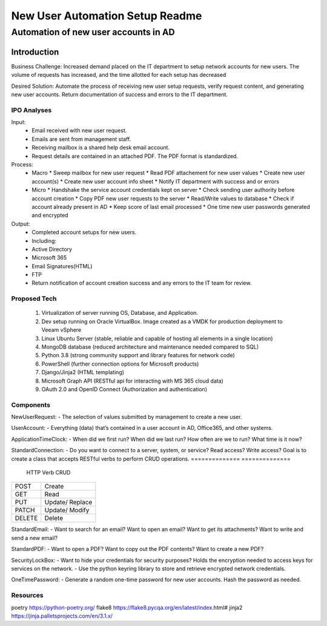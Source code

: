 ================================
New User Automation Setup Readme
================================

-------------------------------------
Automation of new user accounts in AD
-------------------------------------

Introduction
============

Business Challenge:
Increased demand placed on the IT department to setup network accounts for new
users.  The volume of requests has increased, and the time allotted for each
setup has decreased

Desired Solution:
Automate the process of receiving new user setup requests, verify request
content, and generating new user accounts.  Return documentation of success
and errors to the IT department.


IPO Analyses
------------

Input:
    - Email received with new user request.
    - Emails are sent from management staff.
    - Receiving mailbox is a shared help desk email account.
    - Request details are contained in an attached PDF.  The PDF format is
      standardized.

Process:
  - Macro
    * Sweep mailbox for new user request
    * Read PDF attachement for new user values
    * Create new user account(s)
    * Create new user account info sheet
    * Notify IT department with success and or errors

  - Micro
    * Handshake the service account credentials kept on server
    * Check sending user authority before account creation
    * Copy PDF new user requests to the server
    * Read/Write values to database
    * Check if account already present in AD
    * Keep score of last email processed
    * One time new user passwords generated and encrypted

Output:
  - Completed account setups for new users.
  - Including:
  - Active Directory
  - Microsoft 365
  - Email Signatures(HTML)
  - FTP
  - Return notification of account creation success and any errors to the IT
    team for review.

Proposed Tech
-------------

    #. Virtualization of server running OS, Database, and Application.
    #. Dev setup running on Oracle VirtualBox.  Image created as a VMDK for production
       deployment to Veeam vSphere
    #. Linux Ubuntu Server (stable, reliable and capable of hosting all elements in a
       single location)
    #. MongoDB database (reduced architecture and maintenance needed compared to SQL)
    #. Python 3.8 (strong community support and library features for network code)
    #. PowerShell (further connection options for Microsoft products)
    #. Django/Jinja2 (HTML templating)
    #. Microsoft Graph API (RESTful api for interacting with MS 365 cloud data)
    #. OAuth 2.0 and OpenID Connect (Authorization and authentication)


Components
----------

NewUserRequest:
- The selection of values submitted by management to create a new user.

UserAccount:
- Everything (data) that’s contained in a user account in AD, Office365, and
other systems.

ApplicationTimeClock:
- When did we first run?  When did we last run?  How often are we to run?
What time is it now?

StandardConnection:
- Do you want to connect to a server, system, or service?  Read access?
Write access?  Goal is to create a class that accepts RESTful verbs to
perform CRUD operations.
============== ============== 
 HTTP Verb      CRUD        
============== ==============
 POST           Create      
 GET            Read        
 PUT            Update/     
                Replace     
 PATCH          Update/     
                Modify      
 DELETE         Delete      
============== ============== 

StandardEmail:
- Want to search for an email? Want to open an email?  Want to get its
attachments? Want to write and send a new email?

StandardPDF:
- Want to open a PDF? Want to copy out the PDF contents? Want to create a new
PDF?

SecurityLockBox:
- Want to hide your credentials for security purposes?  Holds the encryption
needed to access keys for services on the network.
- Use the python keyring library to store and retrieve encrypted network
credentials.

OneTimePassword:
- Generate a random one-time password for new user accounts.
Hash the password as needed.

Resources
----------
poetry https://python-poetry.org/
flake8 https://flake8.pycqa.org/en/latest/index.html#
jinja2 https://jinja.palletsprojects.com/en/3.1.x/

